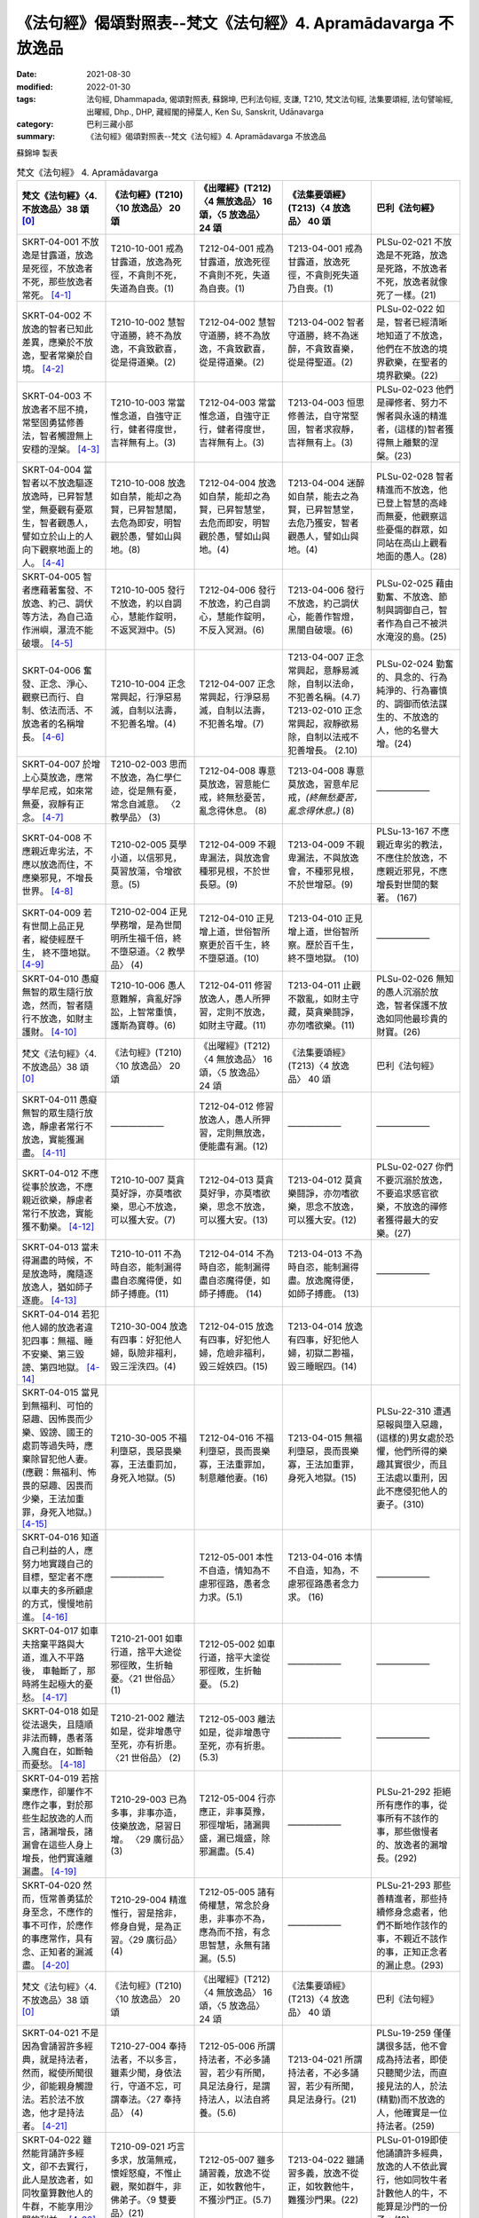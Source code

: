 =================================================================
《法句經》偈頌對照表--梵文《法句經》4. Apramādavarga 不放逸品
=================================================================

:date: 2021-08-30
:modified: 2022-01-30
:tags: 法句經, Dhammapada, 偈頌對照表, 蘇錦坤, 巴利法句經, 支謙, T210, 梵文法句經, 法集要頌經, 法句譬喻經, 出曜經, Dhp., DHP, 藏經閣的掃葉人, Ken Su, Sanskrit, Udānavarga
:category: 巴利三藏小部
:summary: 《法句經》偈頌對照表--梵文《法句經》4. Apramādavarga 不放逸品


蘇錦坤 製表

.. list-table:: 梵文《法句經》 4. Apramādavarga
   :widths: 20 20 20 20 20
   :header-rows: 1

   * - 梵文《法句經》〈4. 不放逸品〉38 頌 [0]_
     - 《法句經》(T210)〈10 放逸品〉 20 頌
     - 《出曜經》(T212)〈4 無放逸品〉 16 頌，〈5 放逸品〉 24 頌
     - 《法集要頌經》(T213)〈4 放逸品〉 40 頌
     - 巴利《法句經》

   * - SKRT-04-001 不放逸是甘露道，放逸是死徑，不放逸者不死，那些放逸者常死。 [4-1]_
     - T210-10-001 戒為甘露道，放逸為死徑，不貪則不死，失道為自喪。(1)
     - T212-04-001 戒為甘露道，放逸死徑不貪則不死，失道 為自喪。(1)
     - T213-04-001 戒為甘露道，放逸死徑，不貪則死失道乃自喪。(1)
     - PLSu-02-021 不放逸是不死路，放逸是死路，不放逸者不死，放逸者就像死了一樣。(21)

   * - SKRT-04-002 不放逸的智者已知此差異，應樂於不放逸，聖者常樂於自境。 [4-2]_
     - T210-10-002 慧智守道勝，終不為放逸，不貪致歡喜，從是得道樂。(2)
     - T212-04-002 慧智守道勝，終不為放逸，不貪致歡喜，從是得道樂。(2)
     - T213-04-002 智者守道勝，終不為迷醉，不貪致喜樂，從是得聖道。(2)
     - PLSu-02-022 如是，智者已經清晰地知道了不放逸，他們在不放逸的境界歡樂，在聖者的境界歡樂。(22)

   * - SKRT-04-003 不放逸者不屈不撓，常堅固勇猛修善法，智者觸證無上安穩的涅槃。 [4-3]_
     - T210-10-003 常當惟念道，自強守正行，健者得度世，吉祥無有上。(3)
     - T212-04-003 常當惟念道，自強守正行，健者得度世，吉祥無有上。(3)
     - T213-04-003 恒思修善法，自守常堅固，智者求寂靜，吉祥無有上。(3)
     - PLSu-02-023 他們是禪修者、努力不懈者與永遠的精進者，(這樣的)智者獲得無上離繫的涅槃。(23)

   * - SKRT-04-004 當智者以不放逸驅逐放逸時，已昇智慧堂，無憂觀有憂眾生，智者觀愚人，譬如立於山上的人向下觀察地面上的人。 [4-4]_
     - T210-10-008 放逸如自禁，能却之為賢，已昇智慧閣，去危為即安，明智觀於愚，譬如山與地。(8)
     - T212-04-004 放逸如自禁，能却之為賢，已昇智慧堂，去危而即安，明智觀於愚，譬如山與地。(4)
     - T213-04-004 迷醉如自禁，能去之為賢，已昇智慧堂，去危乃獲安，智者觀愚人，譬如山與地。(4)
     - PLSu-02-028 智者精進而不放逸，他已登上智慧的高峰而無憂，他觀察這些憂傷的群眾，如同站在高山上觀看地面的愚人。(28)

   * - SKRT-04-005 智者應藉著奮發、不放逸、約己、調伏等方法，為自己造作洲嶼，瀑流不能破壞。 [4-5]_
     - T210-10-005 發行不放逸，約以自調心，慧能作錠明，不返冥淵中。(5)
     - T212-04-006 發行不放逸，約己自調心，慧能作錠明，不反入冥淵。(6)
     - T213-04-006 發行不放逸，約己調伏心，能善作智燈，黑闇自破壞。(6)
     - PLSu-02-025 藉由勤奮、不放逸、節制與調御自己，智者作為自己不被洪水淹沒的島。(25)

   * - SKRT-04-006 奮發、正念、淨心、觀察已而行、自制、依法而活、不放逸者的名稱增長。 [4-6]_
     - T210-10-004 正念常興起，行淨惡易滅，自制以法壽，不犯善名增。(4)
     - T212-04-007 正念常興起，行淨惡易滅，自制以法壽，不犯善名增。(7)
     - | T213-04-007 正念常興起，意靜易滅除，自制以法命，不犯善名稱。(4.7)
       | T213-02-010 正念常興起，寂靜欲易除，自制以法戒不犯善增長。 (2.10)
     - PLSu-02-024 勤奮的、具念的、行為純淨的、行為審慎的、調御而依法謀生的、不放逸的人，他的名譽大增。(24)

   * - SKRT-04-007 於增上心莫放逸，應常學牟尼戒，如來常無憂，寂靜有正念。 [4-7]_
     - T210-02-003 思而不放逸，為仁學仁迹，從是無有憂，常念自滅意。 〈2 教學品〉 (3)
     - T212-04-008 專意莫放逸，習意能仁戒，終無愁憂苦，亂念得休息。 (8)
     - T213-04-008 專意莫放逸，習意牟尼戒，*(終無愁憂苦，亂念得休息。)* (8)
     - ——————

   * - SKRT-04-008 不應親近卑劣法，不應以放逸而住，不應樂邪見，不增長世界。 [4-8]_
     - T210-02-005 莫學小道，以信邪見，莫習放蕩，令增欲意。(5)
     - T212-04-009 不親卑漏法，與放逸會種邪見根，不於世長惡。(9)
     - T213-04-009 不親卑漏法，不與放逸會，不種邪見根，不於世增惡。(9)
     - PLSu-13-167 不應親近卑劣的教法，不應住於放逸，不應親近邪見，不應增長對世間的繫著。 (167)

   * - SKRT-04-009 若有世間上品正見者，縱使經歷千生， 終不墮地獄。 [4-9]_
     - T210-02-004 正見學務增，是為世間明所生福千倍，終不墮惡道。〈2 教學品〉 (4)
     - T212-04-010 正見增上道，世俗智所察更於百千生，終不墮惡道。(10) 
     - T213-04-010 正見增上道，世俗智所察。歷於百千生，終不墮地獄。 (10)
     - ——————

   * - SKRT-04-010 愚癡無智的眾生隨行放逸，然而，智者隨行不放逸，如財主護財。 [4-10]_
     - T210-10-006 愚人意難解，貪亂好諍訟，上智常重慎，護斯為寶尊。(6)
     - T212-04-011 修習放逸人，愚人所狎習，定則不放逸，如財主守藏。(11)
     - T213-04-011 止觀不散亂，如財主守藏，莫貪樂鬪諍，亦勿嗜欲樂。(11)
     - PLSu-02-026 無知的愚人沉溺於放逸，智者保護不放逸如同他最珍貴的財寶。(26)

   * - 梵文《法句經》〈4. 不放逸品〉38 頌 [0]_
     - 《法句經》(T210)〈10 放逸品〉 20 頌
     - 《出曜經》(T212)〈4 無放逸品〉 16 頌，〈5 放逸品〉 24 頌
     - 《法集要頌經》(T213)〈4 放逸品〉 40 頌
     - 巴利《法句經》

   * - SKRT-04-011 愚癡無智的眾生隨行放逸，靜慮者常行不放逸，實能獲漏盡。 [4-11]_
     - ——————
     - T212-04-012 修習放逸人，愚人所狎習，定則無放逸，便能盡有漏。(12)
     - ——————
     - ——————

   * - SKRT-04-012 不應從事於放逸，不應親近欲樂，靜慮者常行不放逸，實能獲不動樂。 [4-12]_
     - T210-10-007 莫貪莫好諍，亦莫嗜欲樂，思心不放逸，可以獲大安。(7)
     - T212-04-013 莫貪莫好爭，亦莫嗜欲樂，思念不放逸，可以獲大安。(13)
     - T213-04-012 莫貪樂鬪諍，亦勿嗜欲樂，思念不放逸，可以獲大安。(12)
     - PLSu-02-027 你們不要沉溺於放逸，不要追求感官欲樂，不放逸的禪修者獲得最大的安樂。(27)

   * - SKRT-04-013 當未得漏盡的時候，不是放逸時，魔隨逐放逸人，猶如師子逐鹿。 [4-13]_
     - T210-10-011 不為時自恣，能制漏得盡自恣魔得便，如師子搏鹿。(11) 
     - T212-04-014 不為時自恣，能制漏得盡自恣魔得便，如師子搏鹿。 (14) 
     - T213-04-013 不為時自恣，能制漏得盡。放逸魔得便，如師子搏鹿。 (13)
     - ——————

   * - SKRT-04-014 若犯他人婦的放逸者違犯四事：無福、睡不安樂、第三毀謗、第四地獄。 [4-14]_
     - T210-30-004 放逸有四事：好犯他人婦，臥險非福利，毀三淫泆四。(4)
     - T212-04-015 放逸有四事，好犯他人婦，危嶮非福利，毀三婬妷四。(15)
     - T213-04-014 放逸有四事，好犯他人婦，初獄二尠福，毀三睡眠四。(14)
     - 

   * - | SKRT-04-015 當見到無福利、可怕的惡趣、因怖畏而少樂、毀謗、國王的處罰等過失時，應棄除冒犯他人妻。
       | (應觀：無福利、怖畏的惡趣、因畏而少樂，王法加重罪，身死入地獄。) [4-15]_
     - T210-30-005 不福利墮惡，畏惡畏樂寡，王法重罰加，身死入地獄。(5)
     - T212-04-016 不福利墮惡，畏而畏樂寡，王法重罪加，制意離他妻。(16)
     - T213-04-015 無福利墮惡，畏而畏樂寡，王法加重罪，身死入地獄。(15)
     - PLSu-22-310 遭遇惡報與墮入惡趣，(這樣的)男女處於恐懼，他們所得的樂趣其實很少，而且王法處以重刑，因此不應侵犯他人的妻子。(310)

   * - SKRT-04-016 知道自己利益的人，應努力地實踐自己的目標，堅定者不應以車夫的多所顧慮的方式，慢慢地前進。 [4-16]_
     - ——————
     - T212-05-001 本性不自造，情知為不慮邪徑路，愚者念力求。(5.1) 
     - T213-04-016 本情不自造，知為，不慮邪徑路愚者念力求。 (16)
     - ——————

   * - SKRT-04-017 如車夫捨棄平路與大道，進入不平路後， 車軸斷了，那時將生起極大的憂愁。 [4-17]_
     - T210-21-001 如車行道，捨平大途從邪徑敗，生折軸憂。〈21 世俗品〉 (1)
     - T212-05-002 如車行道，捨平大塗從邪徑敗，生折軸憂。 (5.2) 
     - ——————
     - ——————

   * - SKRT-04-018 如是從法退失，且隨順非法而轉，愚者落入魔自在，如斷軸而憂愁。 [4-18]_
     - T210-21-002 離法如是，從非增愚守至死，亦有折患。〈21 世俗品〉 (2)
     - T212-05-003 離法如是，從非增愚守至死，亦有折患。 (5.3)
     - ——————
     - ——————

   * - SKRT-04-019 若捨棄應作，卻屢作不應作之事，對於那些生起放逸的人而言，諸漏增長，諸漏會在這些人身上增長，他們實遠離漏盡。 [4-19]_
     - T210-29-003 已為多事，非事亦造，伎樂放逸，惡習日增。 〈29 廣衍品〉(3)
     - T212-05-004 行亦應正，非事莫豫，邪徑增垢，諸漏興盛，漏已熾盛，除邪漏盡。(5.4)
     - ——————
     - PLSu-21-292 拒絕所有應作的事，從事所有不該作的事，那些傲慢者的、放逸者的漏增長。(292)

   * - SKRT-04-020 然而，恆常善勇猛於身至念，不應作的事不可作，於應作的事應常作，具有念、正知者的漏滅盡。 [4-20]_
     - T210-29-004 精進惟行，習是捨非，修身自覺，是為正習。〈29 廣衍品〉 (4)
     - T212-05-005 諸有倚權慧，常念於身患，非事亦不為，應為而不捨，有念思智慧，永無有諸漏。(5.5)
     - ——————
     - PLSu-21-293 那些善精進者，那些持續修身念處者，他們不斷地作該作的事，不親近不該作的事，正知正念者的漏止息。(293)

   * - 梵文《法句經》〈4. 不放逸品〉38 頌 [0]_
     - 《法句經》(T210)〈10 放逸品〉 20 頌
     - 《出曜經》(T212)〈4 無放逸品〉 16 頌，〈5 放逸品〉 24 頌
     - 《法集要頌經》(T213)〈4 放逸品〉 40 頌
     - 巴利《法句經》

   * - SKRT-04-021 不是因為會誦習許多經典，就是持法者，然而，縱使所聞很少，卻能親身觸證法。若於法不放逸，他才是持法者。 [4-21]_
     - T210-27-004 奉持法者，不以多言，雖素少聞，身依法行，守道不忘，可謂奉法。〈27 奉持品〉 (4)
     - T212-05-006 所謂持法者，不必多誦習，若少有所聞，具足法身行，是謂持法人，以法自將養。(5.6)
     - T213-04-021 所謂持法者，不必多誦習，若少有所聞，具足法身行。(21)
     - PLSu-19-259 僅僅講很多話，他不會成為持法者，即使只聽聞少法，而直接見法的人，於法(精勤)而不放逸的人，他確實是一位持法者。(259)

   * - SKRT-04-022 雖然能背誦許多經文，卻不去實行，此人是放逸者，如同牧童算數他人的牛群，不能享用沙門的利益。 [4-22]_
     - T210-09-021 巧言多求，放蕩無戒，懷婬怒癡，不惟止觀，聚如群牛，非佛弟子。〈9 雙要品〉(21)
     - T212-05-007 雖多誦習義，放逸不從正，如牧數他牛，不獲沙門正。(5.7)
     - T213-04-022 雖誦習多義，放逸不從正，如牧數他牛，難獲沙門果。(22)
     - PLSu-01-019即使他誦讀許多經典，放逸的人不依此實行，他如同牧牛者計數他人的牛，不能算是沙門的一份子。(19)

   * - SKRT-04-023 如果背誦的經文很少，卻能法隨法行，已消除貪瞋癡，能享用沙門的利益。 [4-23]_
     - T210-09-022 時言少求，行道如法，除婬怒癡，覺正意解，見對不起，是佛弟子。 〈9 雙要品〉(22)
     - T212-05-008 說法雖微少，一意專聽受，此名護法人，除去婬怒癡，眾結永盡者，故名為沙門。(5.8)
     - T213-04-023 若聞惡而忍，說行人讚嘆，消除貪瞋癡彼獲沙門性。(23)
     - PLSu-01-020 即使只誦習少許經典，他是一位法次法行者，斷除了貪、瞋、癡，具正知且善解脫，他於此、於彼都不執著，他是沙門的一份子。(20)

   * - SKRT-04-024 不放逸受到讚歎，放逸人常常被毀罵，以不放逸的緣故，帝釋天成為三十三天的主。 [4-24]_
     - ——————
     - T212-05-009 不放而得稱，放逸致毀謗，不逸摩竭人，緣淨得生天。(5.9)
     - T213-04-024 讚歎不放逸，毀 彼放逸 人，恒獲天報最上為殊勝。(24)
     - PLSu-02-030 摩伽婆(因陀羅)以不放逸而成為諸天之首，不放逸被人讚揚，放逸被人訶責。(30)

   * - SKRT-04-025 智者於所應作事中，恆常讚歎不放逸，智者因為不放逸，所以能得現世與來世二利。 [4-25]_
     - ——————
     - T212-05-010 不欲致名譽，智者分別義，無逸義豐饒，智者所承受。 (5.10) 
     - ——————
     - ——————

   * - SKRT-04-026 一個是現法的利益，另為當來的利益，因為現觀二種利益，於應作事中不放逸堅定者，可稱為智者。 [4-26]_
     - ——————
     - T212-05-011 現在所存義，亦及後世緣，勇士能演說，是謂明智士。(5.11)  
     - ——————
     - ——————

   * - SKRT-04-027 樂於不放逸且於放逸中見到怖畏的苾芻，將自己從難越的苦海拔出，如陷入淤泥中的大象靠自己出離。 [4-27]_
     - T210-31-008 樂道不放逸，能常自護心，是為拔身苦，如象出于塪。〈31 象喻品〉 (8)
     - T212-05-012 比丘謹慎樂，放逸多憂愆，能免深海難，如象拔淤泥。(5.12)
     - T213-04-027 苾芻懷謹慎，放逸多憂愆，如象拔淤泥，難救深海苦。(27)
     - PLSu-23-327 你們要致力於不放逸，守護自心，你們要像陷在泥淖的大象，從困境從解救自己。(327)

   * - SKRT-04-028 樂於不放逸且於放逸中見到怖畏的苾芻，抖擻諸惡法，如風飄落葉。 [4-28]_
     - ——————
     - T212-05-013 比丘謹慎樂，放逸多憂愆，散灑諸惡法，如風飄落葉。(5.13)  
     - T213-04-028 苾芻懷謹慎，放逸多憂愆，抖擻諸罪塵，如風飄落葉。 (28)
     - ——————

   * - SKRT-04-029 樂於不放逸且於放逸中見到怖畏的苾芻，焚燒諸細結，如火焚枯薪。 [4-29]_
     - T210-10-013 比丘謹慎樂，放逸多憂愆，變諍小致大，積惡入火焰。 (13)
     - | T212-05-014 比丘謹慎樂，放逸多憂愆，結使所纏裹，為火燒已盡。 (5.14)
       | T212-05-017 比丘謹慎樂，放逸多憂愆，變諍小致大，積惡入火焚。 (5.17)
     - T213-04-029 苾芻懷謹慎，放逸多憂愆，結使深纏縛，如火焚枯薪。 (29)
     - PLSu-02-031 致力於不放逸、畏懼放逸的比丘，他如熊熊烈火前進，燒去大、小結縛。(31)

   * - SKRT-04-030 樂於不放逸且於放逸中見到怖畏的苾芻，依次第能觸證涅槃，令一切結滅盡。 [4-30]_
     - ——————
     - T212-05-015 比丘謹慎樂，放逸多憂愆各以次第，得盡諸結使。 (5.15) 
     - T213-04-030 苾芻懷謹慎，放逸多憂愆，各順次第得盡諸結使。 (30)
     - ——————

   * - 梵文《法句經》〈4. 不放逸品〉38 頌 [0]_
     - 《法句經》(T210)〈10 放逸品〉 20 頌
     - 《出曜經》(T212)〈4 無放逸品〉 16 頌，〈5 放逸品〉 24 頌
     - 《法集要頌經》(T213)〈4 放逸品〉 40 頌
     - 巴利《法句經》

   * - SKRT-04-031 樂於不放逸且於放逸中見到怖畏的苾芻，能通達寂靜跡，在輪迴中，寂滅為樂。 [4-31]_
     - ——————
     - T212-05-016 比丘謹慎樂，放逸多憂愆義解分別句，行息永安寧。 (5.16) 
     - T213-04-031 苾芻懷謹慎，放逸多憂愆，義解分別句寂靜永安寧。 (31)
     - ——————

   * - SKRT-04-032 樂於不放逸且於放逸中見到怖畏的苾芻，不可能退失，彼實近涅槃。 [4-32]_
     - ——————
     - ——————
     - T213-04-032 苾芻懷謹慎，放逸多憂愆，煩惱若消除，能得涅槃樂。 (32)
     - PLSu-02-032 比丘致力於不放逸、畏懼放逸，他已臨近涅槃，必定不會退墮。(32)

   * - SKRT-04-033 為了寂靜涅槃，你們應奮起、勇悍、堅固地學習。無正念、放逸、不勤、不調伏。 [4-33]_
     - ——————
     - T212-05-019 晝夜當精勤，牢持於禁戒，為善友所敬，惡友所不念。(5.19) 
     - ——————
     - ——————

   * - SKRT-04-034 睡覺、懶墮、不努力，這些都是學習的障礙。你們應知這部份，莫令正念消失。 [4-34]_
     - ——————
     - T212-05-020 無念及放逸，亦不習所修，睡眠不求寤，是謂入深淵。 (5.20) 
     - T213-04-036 放逸不憶念，亦不習威儀，耽睡不相應，此是戒障礙。 (36)
     - ——————

   * - SKRT-04-035 應奮起，不應放逸，應行善所行的法，依法而行者睡的很安穩，於此世界與他處皆如此。 [4-35]_
     - ——————
     - T212-05-021當求除前愆，使不失其念，隨時不興慢，快習於善法，善法善安寐，今世亦後世。(5.21) 
     - T213-04-038苾芻懷謹慎，持戒勿破壞，善守護自心，今世及後世。(38)
     - ——————

   * - SKRT-04-036 諸苾芻！你們應樂於不放逸，應善持戒，已令內心的思惟分別專注，應隨護自心。 [4-36]_
     - ——————
     - T212-05-022思惟不放逸，為仁學仁跡，從是無有憂，當念自滅意。(5.22) 
     - ——————
     - ——————

   * - SKRT-04-037 你們應勤、出離、應修佛的教法，抖擻死神軍，如象出蘆聚。 [4-37]_
     - ——————
     - T212-05-023善求出要，順從佛法，當滅死眾，象出華室。(5.23) 
     - T213-04-039苾芻勿放逸，捨家順佛教，抖擻無常軍，如象出蓮池。(39)
     - ——————

   * - SKRT-04-038 若於此法律，常懷不放逸，已捨生輪迴，彼將趣苦邊。 [4-38]_
     - T210-10-014守戒福致善，犯戒有懼心，能斷三界漏，此乃近泥洹。(14)
     - T212-05-024若於此正法，不懷放逸意，斷生老病死，越苦渡彼岸。(5.24) 
     - T213-04-040依此毘尼法，不懷放逸行，消除生死輪，永得盡苦惱。(40)
     - ——————

------

- `《法句經》偈頌對照表--依蘇錦坤漢譯巴利《法句經》編序 <{filename}dhp-correspondence-tables-pali%zh.rst>`_
- `《法句經》偈頌對照表--依支謙譯《法句經》（大正藏 T210）編序 <{filename}dhp-correspondence-tables-t210%zh.rst>`_
- `《法句經》偈頌對照表--依梵文《法句經》編序 <{filename}dhp-correspondence-tables-sanskrit%zh.rst>`_
- `《法句經》偈頌對照表 <{filename}dhp-correspondence-tables%zh.rst>`_

------

- `《法句經》, Dhammapada, 白話文版 <{filename}../dhp-Ken-Yifertw-Su/dhp-Ken-Y-Su%zh.rst>`_ （含巴利文法分析， 蘇錦坤 著 2021）

~~~~~~~~~~~~~~~~~~~~~~~~~~~~~~~~~~

蘇錦坤 Ken Su， `獨立佛學研究者 <https://independent.academia.edu/KenYifertw>`_ ，藏經閣外掃葉人， `台語與佛典 <http://yifertw.blogspot.com/>`_ 部落格格主

------

- `法句經 首頁 <{filename}../dhp%zh.rst>`__

- `Tipiṭaka 南傳大藏經; 巴利大藏經 <{filename}/articles/tipitaka/tipitaka%zh.rst>`__

------

備註：
~~~~~~~

.. [0] Sanskrit verses are cited from: Bibliotheca Polyglotta, Faculty of Humanities, University of Oslo, https://www2.hf.uio.no/polyglotta/index.php?page=volume&vid=71

       梵文漢譯取材自： 猶如蚊子飲大海水 (https://yathasukha.blogspot.com/) 2021年1月4日 星期一 udānavargo https://yathasukha.blogspot.com/2021/01/udanavargo.html  （張貼者：新花長舊枝 15:21）

.. [4-1] | (梵) apramādo hy amṛtapadam pramādo mṛtyunaḥ padam /
         | apramattā na mriyante ye pramattāḥ sadā mṛtāḥ //
         | 

         不逸甘露道，放逸是死徑，不放逸不死，放逸者常死。
 
.. [4-2] | (梵) etām viśeṣatām jñātvā hy apramādasya paṇḍitaḥ /
         | apramādam pramudyeta nityam āryaḥ svagocaram //
         | 

         已知此差異，不放逸智者，應樂不放逸，聖者樂自境。

.. [4-3] | (梵) apramattāḥ sātatikā nityam dṛḍhaparākramāḥ /
         | spṛśanti dhīrā nirvāṇam yogakṣemam anuttaram //
         | 

         不逸不屈撓，常堅固勇猛，智者證涅槃，安穩且無上。

.. [4-4] | (梵) pramādam apramādena yadā nudati paṇḍitaḥ /
         | prajñāprāsādam āruhya tv aśokaḥ śokinīm prajām /
         | parvatasthā eva bhūmisthān dhīro bālān avekṣate //
         | 

         智者不放逸，驅逐放逸時，已昇智慧堂，無憂觀有憂，智者觀愚人，譬如山與地。

.. [4-5] | (梵) utthānena apramādena saṃyamena damena ca /
         | dvīpaṃ karoti medhāvī tam ogho na abhimardati //
         | 

         以奮發、不放逸，約己與調伏，智者應作洲，瀑流不能壞。

.. [4-6] | (梵) utthānavataḥ smṛtātmanaḥ śubhacittasya niśāmya cāriṇaḥ /
         | saṃyatasya hi dharmajīvino hy apramattasya yaśo abhivardhate //
         | 

         奮發、念、淨心，觀察已而行，自制、依法活，不逸名增長。

.. [4-7] | (梵) adhicetasi mā pramadyata pratatam mauna padeṣu śikṣata /
         | śokā na bhavanti tāyino hy upaśāntasya sadā smṛtātmanaḥ //
         | 

         於定莫放逸，常學牟尼戒，如來常無憂，寂靜有正念。  

.. [4-8] | (梵) hīnān dharmān na seveta pramādena na saṃvaset /
         | mithyādṛṣṭiṃ na roceta na bhavel lokavardhanaḥ //
         | 

         不親近劣法，不依放逸住，不樂於邪見 ，不增長世界。

.. [4-9] | (梵) samyagdṛṣṭir adhimātrā laukikī yasya vidyate /
         | api jāti sahasrāṇi na asau gacchati durgatim //
         | 

         世間正見增上者，縱使彼經歷千生， 終不墮地獄。

.. [4-10] | (梵) pramādam anuvartante bālā durmedhaso janāḥ /
         | apramādam tu medhāvī dhanam śreṣṭhī iva rakṣati //
         | 

         愚無智眾生，隨行於放逸，智者行不逸，如財主護財。

.. [4-11] | (梵) pramādam anuvartante bālā durmedhaso janāḥ /
         | apramattaḥ sadā dhyāyī prāpnute hy āsravakṣayam //
         | 

         愚無智眾生，隨行於放逸，靜慮行不逸，實能獲漏盡。

.. [4-12] | (梵) pramādaṃ na anuyujyeta na kāmaratisaṃstavam /
         | apramattaḥ sadā dhyāyī prāpnute hy acalaṃ sukham //
         | 

         不事於放逸，不親近欲樂，靜慮行不逸，能獲不動樂。

.. [4-13] | (梵) na ayaṃ pramādakālaḥ syād aprāpte hy āsravakṣaye /
         | māraḥ pramattam anveti siṃhaṃ vā mṛgamātṛkā //
         | 

         若未得漏盡，不是放逸時，魔隨逐放逸人，如師子逐鹿。

.. [4-14] | (梵) sthānāni catvāri naraḥ pramatta āpadyate yaḥ paradārasevī /
         | apuṇyalābham hy anikāmaśayyām nindām tṛtīyam narakam caturtham //
         | 

         若犯他人婦，放逸犯四事，無福、睡不安，三謗四地獄。

.. [4-15] | (梵) A. apuṇyalābhaṃ ca gatiṃ ca pāpikāṃ bhītasya bhītābhir atha alpikāṃ ratim/
         | nindāṃ ca paśyan nṛpateś ca daṇḍaṃ parasya dārāṇi vivarjayeta //
         | 
         | B. apuṇyalābhaś ca gatiś ca pāpikā bhītasya bhītābhir atha alpikā ratiḥ /
         | rājā ca daṇḍaṃ gurukaṃ dadāti kāyasya bhedād narakeṣu paśyate //
         |
         | A. 無福、怖惡趣，因怖而少樂，毀謗與王罰，應棄犯他妻。
         | 當見到無福利、可怕的惡趣、因怖畏而少樂、毀謗、國王的處罰等過失時，應棄除冒犯他人妻。
         | 
         | B. 無福、怖惡趣，因畏而少樂，王法加重罪，身死入地獄。
         | 應觀：無福利、怖畏的惡趣、因畏而少樂，王法加重罪，身死入地獄。
         | 

.. [4-16] | (梵) pratiyatyeva tat kuryād yaj jāneddhitam ātmanaḥ /
         | na śākaṭikacintābhir mandaṃ dhīraḥ parākramet //
         | 

         若知己利益，應努力實踐，不以車夫慮，堅定者慢進。

.. [4-17] | (梵) yathā śākaṭiko mārgaṃ samaṃ hitvā mahāpatham /
         | viṣamaṃ mārgam āgamya chinnākṣaḥ śocate bhṛśam //
         | 

         如車夫捨棄，平路與大道，已入不平路， 斷軸極憂愁。

.. [4-18] | (梵) evaṃ dharmād apakramya hy adharmam anuvartya ca /
         | bālo mṛtyuvaśaṃ prāptaś chinnākṣa iva śocate //
         | 

         如是從法退，且隨非法轉，愚為魔自在，如斷軸而憂。

.. [4-19] | (梵) yat kṛtyaṃ tad apaviddham akṛtyam kriyate punaḥ /
         | uddhatānāṃ pramattānāṃ teṣāṃ vardhanti āsravāḥ /
         | āsravās teṣu vardhante ārāt te hy āsravakṣayāt //
         | 

         若捨棄應作，屢作不應作，生起放逸者，彼諸漏增長，漏於彼增長，彼遠離漏盡。

.. [4-20] | (梵) yeṣāṃ tu susamārabdhā nityaṃ kāyagatā smṛtiḥ /
        | akṛtyaṃ te na kurvanti kṛtye sātatyakāriṇaḥ /
        | smṛtānāṃ samprajānānām astaṃgacchanti āsravāḥ //
        | 

        勇猛於身念，不應作不作，所應作常作，念正知漏盡。

.. [4-21] | (梵) na tāvatā dharmadharo yāvatā bahu bhāṣate /
        | yas tv ihālpam api śrutvā dharmaṃ kāyena vai spṛśet /
        | sa vai dharmadharo bhavati yo dharme na pramādyate //
        | 

        所謂持法者，不必多誦習，若少有所聞，以身觸證法，於法不放逸，彼實持法者。

.. [4-22] | (梵) subahv apīha sahitaṃ bhāṣamāṇo na tat karo bhavati naraḥ pramattaḥ /
         | gopaiva gāḥ saṃgaṇayan pareṣāṃ na bhāgavān śrāmaṇyārthasya bhavati //
         | 

         雖誦習多義，不作放逸人，如牧數他牛，不得沙門利。

.. [4-23] | (梵) alpam api cet sahitaṃ bhāṣamāṇo dharmasya bhavati hy anudharmacārī /
         | rāgaṃ ca doṣaṃ ca tathaiva mohaṃ prahāya bhāgī śrāmaṇyārthasya bhavati //
         | 

         雖誦習少義，能法隨法行，消除貪瞋癡，彼得沙門利。

.. [4-24] | (梵) apramādaṃ praśaṃsanti pramādo garhitaḥ sadā /
         | apramādena maghavān devānāṃ śreṣṭhatāṃ gataḥ //
         | 

         讚歎不放逸，常毀放逸人，以不放逸故，帝釋天中尊。

.. [4-25] | (梵) apramādaṃ praśaṃsanti sadā kṛtyeṣu paṇḍitāḥ /
         | apramatto hy ubhāv arthāv atigṛhṇāti paṇḍitaḥ //
         | 

         智者於所作，常歎不放逸，不放逸二利，智者皆能得。

.. [4-26] | (梵) dṛṣṭadhārmika eko 'rthas tathānyaḥ sāmparāyikaḥ /
         | arthābhisamayād dhīraḥ paṇḍito hi nirucyate //
         | 

         一為現法利，另為當來利，觀利堅定者，可稱為智者。

.. [4-27] | (梵) apramādarato bhikṣuḥ pramāde bhayadarśakaḥ /
         | durgād uddharate ātmānaṃ paṅkasanna iva kuñjaraḥ //
         | 

         樂不逸苾芻，見放逸怖畏，拔自出難越，如象拔淤泥。

.. [4-28] dhunāti pāpakāṃ dharmāṃ pattrāṇīva hi mārutaḥ //

         樂不逸苾芻，見放逸怖畏，抖擻諸惡法，如風飄落葉。

.. [4-29] | (梵) apramādarato bhikṣuḥ pramāde bhayadarśakaḥ /
         | samyojanam aṇu sthūlaṃ dahann agnir iva gacchati //
         | 

         樂不逸苾芻，見放逸怖畏，焚燒諸細結，如火焚枯薪。

.. [4-30] | (梵) apramādarato bhikṣuḥ pramāde bhayadarśakaḥ /
         | spṛśati hy anupūrveṇa sarvasamyojanakṣayam //
         | 

         樂不逸苾芻，見放逸怖畏，依次能觸證，令一切結盡。

.. [4-31] | (梵) apramādarato bhikṣuḥ pramāde bhayadarśakaḥ /
         | pratividhyate padaṃ śāntaṃ saṃskāra upaśamaṃ sukham //
         | 

         樂不逸苾芻，見放逸怖畏，通達寂靜跡，輪迴寂滅樂。

.. [4-32] | (梵) apramādarato bhikṣuḥ pramāde bhayadarśakaḥ /
         | abhavyaḥ parihāṇāya nirvāṇasyaiva so 'ntike //
         | 

         樂不逸苾芻，見放逸怖畏，不可能退失，彼實近涅槃。

.. [4-33] | (梵) uttiṣṭhata vyāyamata dṛḍhaṃ śikṣata śāntaye /
         | asmṛtiś ca pramādaś caivānutthānam asaṃyamaḥ //
         | 

         奮起勇堅固，學習為寂靜。無念與放逸，不勤不調伏。

.. [4-34] | (梵) nidrā tandrīr anāyoga ete śikṣāntarāyikāḥ /
         | tad aṅgaṃ paribudhyadhvaṃ smṛtir māntaradhīyata //
         | 

         睡懶不努力，彼為學障礙，彼分汝應知這，莫令念消失。

.. [4-35] | (梵) uttiṣṭhen na pramādyeta dharmaṃ sucaritaṃ caret /
         | dharmacārī sukhaṃ śete hy asmiṃl loke paratra ca /
         | 

         奮起不放逸，應行善行法，法行安樂眠，此世與他處。

.. [4-36] | (梵) apramādaratā bhavata suśīlā bhavata bhikṣavaḥ /
         | susamāhitasaṃkalpāḥ svacittam anurakṣata //
         | 

         樂於不放逸，苾芻善持戒，分別已專注，應隨護自心。

.. [4-37] | (梵) ārabhadhvaṃ niṣkramadhvaṃ yujyadhvaṃ buddhaśāsane /
         | dhunidhvaṃ mṛtyunaḥ sainyaṃ naḍāgāram iva kuñjaraḥ //
         | 

         應勤求出離，修習於佛教，抖擻死神軍，如象出蘆聚。

.. [4-38] | (梵) yo hy asmin dharmavinaye tv apramatto bhaviṣyati /
         | prahāya jātisaṃsāraṃ duḥkhasyāntaṃ sa yāsyati //
         | 

         若於此法律，常懷不放逸，已捨生輪迴，彼將趣苦邊。


..
  2022-01-30 post; 2022-01-30 finished
  2021-08-30 create rst [建構中 (Under construction)!]